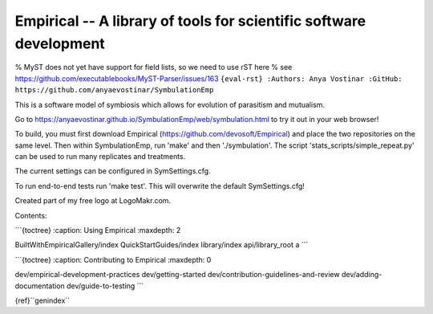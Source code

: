 Empirical -- A library of tools for scientific software development
===================================================================

% MyST does not yet have support for field lists, so we need to use rST
here % see https://github.com/executablebooks/MyST-Parser/issues/163
``{eval-rst} :Authors: Anya Vostinar :GitHub: https://github.com/anyaevostinar/SymbulationEmp``

This is a software model of symbiosis which allows for evolution of
parasitism and mutualism.

Go to
https://anyaevostinar.github.io/SymbulationEmp/web/symbulation.html to
try it out in your web browser!

To build, you must first download Empirical
(https://github.com/devosoft/Empirical) and place the two repositories
on the same level. Then within SymbulationEmp, run 'make' and then
'./symbulation'. The script 'stats\_scripts/simple\_repeat.py' can be
used to run many replicates and treatments.

The current settings can be configured in SymSettings.cfg.

To run end-to-end tests run 'make test'. This will overwrite the default
SymSettings.cfg!

Created part of my free logo at LogoMakr.com.

Contents:

\`\`\`{toctree} :caption: Using Empirical :maxdepth: 2

BuiltWithEmpiricalGallery/index QuickStartGuides/index library/index
api/library\_root a \`\`\`

\`\`\`{toctree} :caption: Contributing to Empirical :maxdepth: 0

dev/empirical-development-practices dev/getting-started
dev/contribution-guidelines-and-review dev/adding-documentation
dev/guide-to-testing \`\`\`

{ref}``genindex``
